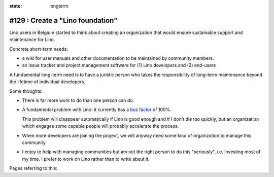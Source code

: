 :state: longterm

=================================
#129 : Create a "Lino foundation"
=================================

Lino users in Belgium started to think about creating an organization
that would ensure sustainable support and maintenance for Lino.

Concrete short-term needs:

- a wiki for user manuals and other documentation to be maintained by
  community members.
- an issue tracker and project management software for (1) Lino
  developers and (2) end-users

A fundamental long-term need is to have a juristic person who takes
the responsibility of long-term maintenance beyond the lifetime of
individual developers.


Some thoughts:

- There is far more work to do than one person can do.

- A fundamental problem with Lino: it currently has a `bus factor
  <http://en.wikipedia.org/wiki/Bus_factor>`_ of 100%.  
  
  This problem will disappear automatically if Lino is good enough and
  if I don't die too quickly, but an organization which engages some
  capable people will probably accelerate the process.

- When more developers are joining the project, we will anyway need
  some kind of organization to manage this community.

- I enjoy to help with managing communities but am not the right
  person to do this "seriously", i.e. investing most of my time. I
  prefer to work on Lino rather than to write about it.

Pages referring to this:

.. refstothis::

  

